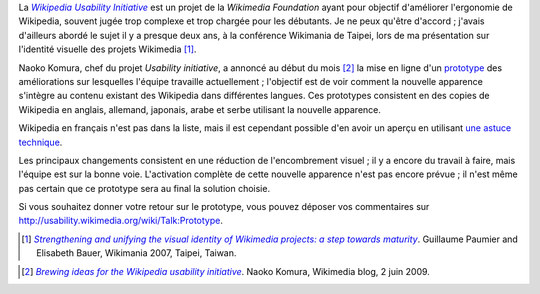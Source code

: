 .. title: Testez le prototype de la nouvelle apparence de Wikipedia
.. slug: testez-le-prototype-de-la-nouvelle-apparence-de-wikipedia
.. date: 2009-06-20 16:27:51
.. tags: Wikimedia
.. keywords: Ingénierie, Wikimedia, Wikipedia
.. image: /images/2009-06-20_Vector_frwp.png

La |usability initiative|_ est un projet de la *Wikimedia Foundation* ayant pour objectif d'améliorer l'ergonomie de Wikipedia, souvent jugée trop complexe et trop chargée pour les débutants. Je ne peux qu'être d'accord ; j'avais d'ailleurs abordé le sujet il y a presque deux ans, à la conférence Wikimania de Taipei, lors de ma présentation sur l'identité visuelle des projets Wikimedia [#]_.

.. |usability initiative| replace:: *Wikipedia Usability Initiative*

.. _usability initiative: http://usability.wikimedia.org


Naoko Komura, chef du projet *Usability initiative*, a annoncé au début du mois [#]_ la mise en ligne d'un `prototype <http://usability.wikimedia.org/wiki/Prototype>`__ des améliorations sur lesquelles l'équipe travaille actuellement ; l'objectif est de voir comment la nouvelle apparence s'intègre au contenu existant des Wikipedia dans différentes langues. Ces prototypes consistent en des copies de Wikipedia en anglais, allemand, japonais, arabe et serbe utilisant la nouvelle apparence.

Wikipedia en français n'est pas dans la liste, mais il est cependant possible d'en avoir un aperçu en utilisant `une astuce technique <http://fr.wikipedia.org/w/index.php?title=Wikip%C3%A9dia:Accueil_principal&useskin=vector>`__.

Les principaux changements consistent en une réduction de l'encombrement visuel ; il y a encore du travail à faire, mais l'équipe est sur la bonne voie. L'activation complète de cette nouvelle apparence n'est pas encore prévue ; il n'est même pas certain que ce prototype sera au final la solution choisie.

Si vous souhaitez donner votre retour sur le prototype, vous pouvez déposer vos commentaires sur http://usability.wikimedia.org/wiki/Talk:Prototype.


.. [#] |wm2007|_. Guillaume Paumier and Elisabeth Bauer, Wikimania 2007, Taipei, Taiwan.

.. |wm2007| replace:: *Strengthening and unifying the visual identity of Wikimedia projects: a step towards maturity*

.. _wm2007: http://wikimania2007.wikimedia.org/wiki/Proceedings:GP1

.. [#] |brewing|_. Naoko Komura, Wikimedia blog, 2 juin 2009.

.. |brewing| replace:: *Brewing ideas for the Wikipedia usability initiative*

.. _brewing: http://blog.wikimedia.org/2009/06/02/brewing-ideas-for-the-wikipedia-usability-initiative/
